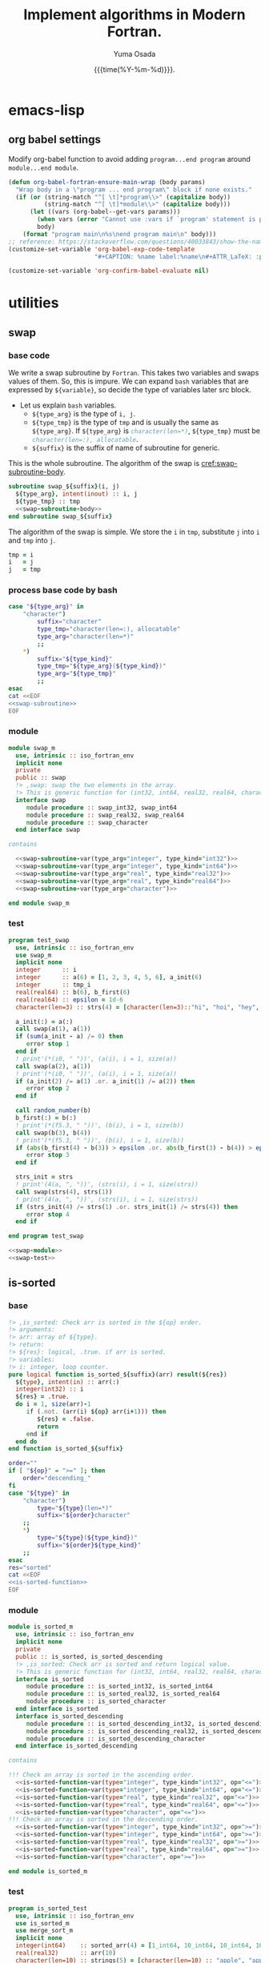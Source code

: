 #+TITLE: Implement algorithms in Modern Fortran.
#+AUTHOR: Yuma Osada
#+DATE: {{{time(%Y-%m-%d)}}}.
#+LaTeX_header: \usepackage{minted}
#+LaTeX_header: \usepackage{cleveref}
#+macro: src_line line [[($1)]]
#+options: ^:{}
#+options: toc:t H:4 num:4
* emacs-lisp
** org babel settings
Modify org-babel function to avoid adding ~program...end program~ around ~module...end module~.
#+begin_src emacs-lisp :exports code
  (defun org-babel-fortran-ensure-main-wrap (body params)
    "Wrap body in a \"program ... end program\" block if none exists."
    (if (or (string-match "^[ \t]*program\\>" (capitalize body))
            (string-match "^[ \t]*module\\>" (capitalize body)))
        (let ((vars (org-babel--get-vars params)))
          (when vars (error "Cannot use :vars if `program' statement is present"))
          body)
      (format "program main\n%s\nend program main\n" body)))
  ;; reference: https://stackoverflow.com/questions/40033843/show-the-name-of-a-code-block-in-org-mode-when-export.
  (customize-set-variable 'org-babel-exp-code-template
                          "#+CAPTION: %name label:%name\n#+ATTR_LaTeX: :placement [H] :float t :options label=%name\n#+BEGIN_SRC %lang%switches%flags\n%body\n#+END_SRC")
#+end_src
#+begin_src emacs-lisp :exports both :results output :cache yes
  (customize-set-variable 'org-confirm-babel-evaluate nil)
#+end_src
* utilities
** swap
*** base code
We write a swap subroutine by ~Fortran~.
This takes two variables and swaps values of them.
So, this is impure.
We can expand ~bash~ variables that are expressed by =${variable}=, so decide the type of variables later src block.
- Let us explain ~bash~ variables.
  + =${type_arg}= is the type of =i, j=.
  + =${type_tmp}= is the type of =tmp= and is usually the same as =${type_arg}=.
    If =${type_arg}= is src_fortran[:exports code]{character(len=*)}, =${type_tmp}= must be src_fortran[:exports code]{character(len=:), allocatable}.
  + =${suffix}= is the suffix of name of subroutine for generic.
This is the whole subroutine.
The algorithm of the swap is [[cref:swap-subroutine-body]].
#+name: swap-subroutine
#+begin_src fortran :exports code :noweb no-export
  subroutine swap_${suffix}(i, j)
    ${type_arg}, intent(inout) :: i, j
    ${type_tmp} :: tmp
    <<swap-subroutine-body>>
  end subroutine swap_${suffix}
#+end_src
The algorithm of the swap is simple.
We store the =i= in =tmp=, substitute =j= into =i= and =tmp= into =j=.
#+name: swap-subroutine-body
#+begin_src fortran :exports code
  tmp = i
  i   = j
  j   = tmp
#+end_src
*** process base code by bash
#+name: swap-subroutine-var
#+begin_src bash :exports code :var type_arg="integer" type_kind="int32" :results output :noweb no-export
  case "${type_arg}" in
      "character")
          suffix="character"
          type_tmp="character(len=:), allocatable"
          type_arg="character(len=*)"
          ;;
      ,*)
          suffix="${type_kind}"
          type_tmp="${type_arg}(${type_kind})"
          type_arg="${type_tmp}"
          ;;
  esac
  cat <<EOF
  <<swap-subroutine>>
  EOF
#+end_src
*** module
#+name: swap-module
#+begin_src fortran :exports code :noweb no-export :tangle "src/swap_m.f90"
  module swap_m
    use, intrinsic :: iso_fortran_env
    implicit none
    private
    public :: swap
    !> ,swap: swap the two elements in the array.
    !> This is generic function for (int32, int64, real32, real64, character).
    interface swap
       module procedure :: swap_int32, swap_int64
       module procedure :: swap_real32, swap_real64
       module procedure :: swap_character
    end interface swap

  contains

    <<swap-subroutine-var(type_arg="integer", type_kind="int32")>>
    <<swap-subroutine-var(type_arg="integer", type_kind="int64")>>
    <<swap-subroutine-var(type_arg="real", type_kind="real32")>>
    <<swap-subroutine-var(type_arg="real", type_kind="real64")>>
    <<swap-subroutine-var(type_arg="character")>>

  end module swap_m
#+end_src
*** test
#+name: swap-test
#+begin_src fortran :exports code :tangle "test/test_swap.f90"
  program test_swap
    use, intrinsic :: iso_fortran_env
    use swap_m
    implicit none
    integer      :: i
    integer      :: a(6) = [1, 2, 3, 4, 5, 6], a_init(6)
    integer      :: tmp_i
    real(real64) :: b(6), b_first(6)
    real(real64) :: epsilon = 1d-6
    character(len=3) :: strs(4) = [character(len=3)::"hi", "hoi", "hey", "hui"], strs_init(4)

    a_init(:) = a(:)
    call swap(a(1), a(1))
    if (sum(a_init - a) /= 0) then
       error stop 1
    end if
    ! print'(*(i0, " "))', (a(i), i = 1, size(a))
    call swap(a(2), a(1))
    ! print'(*(i0, " "))', (a(i), i = 1, size(a))
    if (a_init(2) /= a(1) .or. a_init(1) /= a(2)) then
       error stop 2
    end if

    call random_number(b)
    b_first(:) = b(:)
    ! print'(*(f5.3, " "))', (b(i), i = 1, size(b))
    call swap(b(3), b(4))
    ! print'(*(f5.3, " "))', (b(i), i = 1, size(b))
    if (abs(b_first(4) - b(3)) > epsilon .or. abs(b_first(3) - b(4)) > epsilon) then
       error stop 3
    end if

    strs_init = strs
    ! print'(4(a, ", "))', (strs(i), i = 1, size(strs))
    call swap(strs(4), strs(1))
    ! print'(4(a, ", "))', (strs(i), i = 1, size(strs))
    if (strs_init(4) /= strs(1) .or. strs_init(1) /= strs(4)) then
       error stop 4
    end if

  end program test_swap
#+end_src
#+name: test-swap
#+begin_src fortran :exports both :results output :noweb no-export :cache yes
  <<swap-module>>
  <<swap-test>>
#+end_src

#+RESULTS[a94a71dff98cf62e1fbe16bcbb50843d178a9d3f]: test-swap

** is-sorted
*** base
#+name: is-sorted-function
#+begin_src fortran :exports code
  !> ,is_sorted: Check arr is sorted in the ${op} order.
  !> arguments:
  !> arr: array of ${type}.
  !> return:
  !> ${res}: logical, .true. if arr is sorted.
  !> variables:
  !> i: integer, loop counter.
  pure logical function is_sorted_${suffix}(arr) result(${res})
    ${type}, intent(in) :: arr(:)
    integer(int32) :: i
    ${res} = .true.
    do i = 1, size(arr)-1
       if (.not. (arr(i) ${op} arr(i+1))) then
          ${res} = .false.
          return
       end if
    end do
  end function is_sorted_${suffix}
#+end_src
#+name: is-sorted-function-var
#+begin_src bash :exports code :var type="integer" type_kind="int32" op="<=" :results output :noweb yes
  order=""
  if [ "${op}" = ">=" ]; then
      order="descending_"
  fi
  case "${type}" in
      "character")
          type="${type}(len=*)"
          suffix="${order}character"
      ;;
      ,*)
          type="${type}(${type_kind})"
          suffix="${order}${type_kind}"
      ;;
  esac
  res="sorted"
  cat <<EOF
  <<is-sorted-function>>
  EOF
#+end_src
*** module
#+name: is-sorted-module
#+begin_src fortran :exports code :noweb yes :tangle "src/is_sorted_m.f90"
  module is_sorted_m
    use, intrinsic :: iso_fortran_env
    implicit none
    private
    public :: is_sorted, is_sorted_descending
    !> ,is_sorted: Check arr is sorted and return logical value.
    !> This is generic function for (int32, int64, real32, real64, character).
    interface is_sorted
       module procedure :: is_sorted_int32, is_sorted_int64
       module procedure :: is_sorted_real32, is_sorted_real64
       module procedure :: is_sorted_character
    end interface is_sorted
    interface is_sorted_descending
       module procedure :: is_sorted_descending_int32, is_sorted_descending_int64
       module procedure :: is_sorted_descending_real32, is_sorted_descending_real64
       module procedure :: is_sorted_descending_character
    end interface is_sorted_descending

  contains

  !!! Check an array is sorted in the ascending order.
    <<is-sorted-function-var(type="integer", type_kind="int32", op="<=")>>
    <<is-sorted-function-var(type="integer", type_kind="int64", op="<=")>>
    <<is-sorted-function-var(type="real", type_kind="real32", op="<=")>>
    <<is-sorted-function-var(type="real", type_kind="real64", op="<=")>>
    <<is-sorted-function-var(type="character", op="<=")>>
  !!! Check an array is sorted in the descending order.
    <<is-sorted-function-var(type="integer", type_kind="int32", op=">=")>>
    <<is-sorted-function-var(type="integer", type_kind="int64", op=">=")>>
    <<is-sorted-function-var(type="real", type_kind="real32", op=">=")>>
    <<is-sorted-function-var(type="real", type_kind="real64", op=">=")>>
    <<is-sorted-function-var(type="character", op=">=")>>

  end module is_sorted_m
#+end_src
*** test
#+name: is-sorted-test
#+begin_src fortran :exports code :tangle "test/test_is_sorted.f90"
  program is_sorted_test
    use, intrinsic :: iso_fortran_env
    use is_sorted_m
    use merge_sort_m
    implicit none
    integer(int64)    :: sorted_arr(4) = [1_int64, 10_int64, 10_int64, 100_int64]
    real(real32)      :: arr(10)
    character(len=10) :: strings(5) = [character(len=10) :: "apple", "apple", "banana", "brain", "brought"]
    if (.not. is_sorted(sorted_arr)) then
       error stop 1
    end if
    call random_number(arr)
    call merge_sort(arr)
    if (.not. is_sorted(arr)) then
       error stop 2
    end if
    if (.not. is_sorted(strings)) then
       error stop 3
    end if
  end program is_sorted_test
#+end_src
#+name: test-is-sorted
#+begin_src fortran :exports both :results output :cache yes :noweb yes
  <<is-sorted-module>>
  <<merge-sort-module>>
  <<is-sorted-test>>
#+end_src

#+RESULTS[e4ae4f05814e3cf4effe1357e4c9e1b426a73143]: test-is-sorted

** polymorphic class(*)
Fortran has polymorphic type =class(*)=.
We can store any values in a variable of =class(*) :: var= and extract value from it by =select type= statement.
*** test
#+begin_src fortran :exports both :results output :cache yes
  module polymorphic_class_m
    use, intrinsic :: iso_fortran_env
    implicit none
    ! interface operator(.as.)
    !    module procedure :: class_to_int32
    !    module procedure :: class_to_real32
    ! end interface operator(.as.)

  contains
    pure integer(int32) function class_to_int32(v)
      class(*), intent(in) :: v
      select type(v)
      type is(integer(int32))
         class_to_int32 = v
      class default
         error stop 2
      end select
    end function class_to_int32

    pure integer(int32) function class_to_int32_dash(v, n)
      class(*), intent(in) :: v
      integer(int32), intent(in) :: n
      select type(v)
      type is(integer(int32))
         class_to_int32_dash = v
      class default
         error stop 2
      end select
    end function class_to_int32_dash
    pure real(real32) function class_to_real32(v, x)
      class(*), intent(in) :: v
      real(real32), intent(in) :: x
      select type(v)
      type is(real(real32))
         class_to_real32 = v
      class default
         error stop 3
      end select
    end function class_to_real32
  end module polymorphic_class_m

  program test_polymorphic_class
    use, intrinsic :: iso_fortran_env
    use polymorphic_class_m
    implicit none
    class(*), pointer :: val
    allocate(val, source = 3)
    ! print*, val .as. 0.0_real32
    print*, class_to_int32(val)
    ! print*, val .as. 0_int32
  end program test_polymorphic_class
#+end_src

#+RESULTS[06aefb575a0f3b072e691d7711c5d7cce0c69e5c]:
: 3

* sorting
** insertion-sort
*** base code
The Fortran code for insertion sort, which is impure subroutine.
The subroutine =insertion_sort_${suffix}= is generated once or more in the below org source block.
- =${bash variable}= will be expanded by bash.
  + =${type}= is the type of =arr(:)=.
  + =${type_key}= is the type of =key= and is usually the same as =${type}=.
  + =${suffix}= is the suffix of the name of the subroutine for avoiding name collision.
  + =${op}= is either src_fortran[:exports code]{<} (ascending order) or src_fortran[:exports code]{>} (descending order) .
The subroutine =insertion_sort= takes an argument =arr(:)= in {{{src_line(insertion-sort-arr)}}}, sorts it and =arr(:)= was sorted in the end.
The type of the =key= is usually the same as type of an element in =arr(:)=, but if the type of =arr(:)= is src_fortran[:exports code]{character(len=*)}, =key= must be src_fortran[:exports code]{character(len=:), allocatable}.
The type of =arr_size, i, j= is src_fortran[:exports code]{integer(int32)}.
=arr_size= is size of =arr(:)=.
=i, j= is loop counter.
If \(size(arr) > 2^{31}-1\), this subroutine goes fail, but in this case, we should use more effective sorting algorithms.
#+name: insertion-sort-subroutine
#+begin_src fortran -r :exports code
  !> ,insertion_sort_${suffix}: Sort arr in the ${op} order by insertion-sort.
  !> arguments:
  !> arr: Array of ${type}.
  !> In end of subroutine, arr is sorted.
  !> variables:
  !> key: ${type_key}, insert key into arr(1:i-1).
  !> arr_size: integer, size of arr.
  !> i, j: integer, loop counter.
  subroutine insertion_sort_${suffix}(arr)
    $type, intent(inout) :: arr(:) (ref:insertion-sort-arr)
    $type_key :: key
    integer(int32) :: arr_size, i, j
    arr_size = size(arr)
    do i = 2, arr_size
       key = arr(i)
       do j = i-1, 1, -1
          if (arr(j) $op key) exit
          arr(j+1) = arr(j)
       end do
       arr(j+1) = key
    end do
  end subroutine insertion_sort_${suffix}
#+end_src
*** process base code by bash
We want to expand the variables in the above base code by the various types.
Pass the variables =type=, =type_kind= and =op= by org-babel :var.
#+name: insertion-sort-subroutine-var
#+begin_src bash :exports code :var type="integer" type_kind="int32" op="<" :results output :noweb no-export :cache no :shebang #!/bin/bash
  order=""
  if [ "${op}" = ">" ]; then
      order="descending_"
  fi
  case "${type}" in
      "character")
          type_key="character(len=:), allocatable"
          type="character(len=*)"
          suffix="${order}character"
          ;;
      ,*)
          type_key="${type}(${type_kind})"
          type="${type}(${type_kind})"
          suffix="${order}${type_kind}"
          ;;
  esac
  cat <<EOF
  <<insertion-sort-subroutine>>
  EOF
#+end_src
*** module
We want to expand the variables in the above base code by the various types.
We can pass the arguments to the above org source block.
So, our insertion sort is the generic subroutine for the array of src_fortran[:exports code]{integer(int32)}, src_fortran[:exports code]{integer(int64)}, src_fortran[:exports code]{real(real32)}, src_fortran[:exports code]{real(real64)}, and src_fortran[:exports code]{character(len=*)}
This module exports =insertion_sort= and =insertion_sort_descending=.
#+name: insertion-sort-module
#+begin_src fortran :exports code :noweb no-export :tangle "src/insertion_sort_m.f90"
  module insertion_sort_m
    use, intrinsic :: iso_fortran_env
    implicit none
    private

    public :: insertion_sort, insertion_sort_descending
    !> ,insertion_sort: Sort arr in ascending order.
    !> This is generic subroutine for (int32, int64, real32, real64, character).
    interface insertion_sort
       module procedure :: insertion_sort_int32, insertion_sort_int64
       module procedure :: insertion_sort_real32, insertion_sort_real64
       module procedure :: insertion_sort_character
    end interface insertion_sort
    !> ,insertion_sort_descending: Sort arr in descending order.
    !> This is generic subroutine for (int32, int64, real32, real64, character).
    interface insertion_sort_descending
       module procedure :: insertion_sort_descending_int32, insertion_sort_descending_int64
       module procedure :: insertion_sort_descending_real32, insertion_sort_descending_real64
       module procedure :: insertion_sort_descending_character
    end interface insertion_sort_descending

  contains

  !!! Sort an array in the ascending order.
    <<insertion-sort-subroutine-var(type="integer", type_kind="int32", op="<")>>
    <<insertion-sort-subroutine-var(type="integer", type_kind="int64", op="<")>>
    <<insertion-sort-subroutine-var(type="real", type_kind="real32", op="<")>>
    <<insertion-sort-subroutine-var(type="real", type_kind="real64", op="<")>>
    <<insertion-sort-subroutine-var(type="character", op="<")>>
  !!! Sort an array in the descending order.
    <<insertion-sort-subroutine-var(type="integer", type_kind="int32", op=">")>>
    <<insertion-sort-subroutine-var(type="integer", type_kind="int64", op=">")>>
    <<insertion-sort-subroutine-var(type="real", type_kind="real32", op=">")>>
    <<insertion-sort-subroutine-var(type="real", type_kind="real64", op=">")>>
    <<insertion-sort-subroutine-var(type="character", op=">")>>

  end module insertion_sort_m
#+end_src
*** test
#+name: insertion-sort-test
#+begin_src fortran :exports code :tangle "test/test_insertion_sort.f90"
  program test_insertion_sort
    use, intrinsic :: iso_fortran_env
    use is_sorted_m
    use insertion_sort_m
    implicit none
    integer      :: i
    integer      :: a(6) = [31, 41, 59, 26, 41, 58]
    real(real64) :: b(100)
    character(len=42) :: c(5) = ["a    ", "zzz  ", "123  ", "0    ", "     "]

    ! print'(*(i0, " "))', (a(i), i = 1, size(a))
    call insertion_sort(a)
    if (.not. is_sorted(a)) error stop 1
    ! print'(*(i0, " "))', (a(i), i = 1, size(a))
    call random_number(b)
    ! print'(*(f5.3, " "))', (b(i), i = 1, size(b))
    call insertion_sort(b)
    if (.not. is_sorted(b)) error stop 2
    ! print'(*(f5.3, " "))', (b(i), i = 1, size(b))
    call insertion_sort(c)
    if (.not. is_sorted(c)) error stop 3
  end program test_insertion_sort
#+end_src
#+name: test-insertion-sort
#+begin_src fortran :exports both :results output :noweb no-export :cache yes
  <<is-sorted-module>>
  <<insertion-sort-module>>
  <<insertion-sort-test>>
#+end_src

#+RESULTS[ab9d1aed9e2a01179cddef3596988bcfb45c23c7]: test-insertion-sort

** selection-sort
*** base
#+name: selection-sort
#+begin_src fortran :exports code
    integer :: arr_size, mini_index, i, j
    !> ,selection_sort: Sort arr of some type by selection-sort.
    !> arguments:
    !> arr: array of some type.
    !> variables:
    !> arr_size: integer, size of arr(:).
    !> mini_index: integer, index of minimum value in arr(j:arr_size).
    !> i, j: integer, loop counters.
    arr_size = size(arr)
    do j = 1, arr_size
       mini_index = j
       do i = j+1, arr_size
          if (arr(i) < arr(mini_index)) then
             mini_index = i
          end if
       end do
       call swap(arr(j), arr(mini_index))
    end do
#+end_src
*** module
#+name: selection-sort-module
#+begin_src fortran :exports code :noweb no-export :tangle "src/selection_sort_m.f90"
  module selection_sort_m
    use, intrinsic :: iso_fortran_env
    use swap_m
    implicit none
    private
    public :: selection_sort
    interface selection_sort
       module procedure :: selection_sort_int32, selection_sort_int64
       module procedure :: selection_sort_real32, selection_sort_real64
    end interface selection_sort

  contains

    subroutine selection_sort_int32(arr)
      integer(int32), intent(inout) :: arr(:)
      <<selection-sort>>
    end subroutine selection_sort_int32
    subroutine selection_sort_int64(arr)
      integer(int64), intent(inout) :: arr(:)
      <<selection-sort>>
    end subroutine selection_sort_int64
    subroutine selection_sort_real32(arr)
      real(real32), intent(inout) :: arr(:)
      <<selection-sort>>
    end subroutine selection_sort_real32
    subroutine selection_sort_real64(arr)
      real(real64), intent(inout) :: arr(:)
      <<selection-sort>>
    end subroutine selection_sort_real64

  end module selection_sort_m
#+end_src
*** test
#+name: selection-sort-test
#+begin_src fortran :exports code :noweb no-export
  <<swap-module>>
  <<selection-sort-module>>

  program test_selection_sort
    use, intrinsic :: iso_fortran_env
    use selection_sort_m
    implicit none
    ! integer :: arr(9) = [8, 3, 1, 9, 5, 4, 2, 7, 6]
    integer :: arr(-2:6) = [9, 8, 7, 6, 5, 4, 3, 2, 1]
    integer :: i

    !    do i = -2, 6
    !       arr(i) = i
    !    end do

    print'(*(i0, " "))', (arr(i), i = lbound(arr, dim = 1), ubound(arr, dim = 1))
    call selection_sort(arr)
    print'(*(i0, " "))', (arr(i), i = lbound(arr, dim = 1), ubound(arr, dim = 1))

  end program test_selection_sort
#+end_src

#+RESULTS:
| 9 | 8 | 7 | 6 | 5 | 4 | 3 | 2 | 1 |
| 1 | 2 | 3 | 4 | 5 | 6 | 7 | 8 | 9 |

** bubble-sort
*** base
#+name: bubble-sort
#+begin_src fortran :exports code
    integer(int32) :: size_arr, i, j
    !> ,bubble_sort: Sort arr of some type by bubble-sort.
    !> arguments:
    !> arr: array of some type.
    !> variables:
    !> arr_size: integer, size of arr(:).
    !> i, j: integer, loop counters.
    size_arr = size(arr)
    do i = 1, size_arr
       do j = size_arr, i+1, -1
          if (arr(j) < arr(j-1)) then
             call swap(arr(j), arr(j-1))
          end if
       end do
    end do
#+end_src
*** module
#+name: bubble-sort-module
#+begin_src fortran :exports code :noweb yes :tangle "src/bubble_sort_m.f90"
  module bubble_sort_m
    use, intrinsic :: iso_fortran_env
    use swap_m
    implicit none
    private
    public :: bubble_sort
    interface bubble_sort
       module procedure :: bubble_sort_int32, bubble_sort_int64
       module procedure :: bubble_sort_real32, bubble_sort_real64
    end interface bubble_sort

  contains

    subroutine bubble_sort_int32(arr)
      integer(int32), intent(inout) :: arr(:)
      <<bubble-sort>>
    end subroutine bubble_sort_int32
    subroutine bubble_sort_int64(arr)
      integer(int64), intent(inout) :: arr(:)
      <<bubble-sort>>
    end subroutine bubble_sort_int64
    subroutine bubble_sort_real32(arr)
      real(real32), intent(inout) :: arr(:)
      <<bubble-sort>>
    end subroutine bubble_sort_real32
    subroutine bubble_sort_real64(arr)
      real(real64), intent(inout) :: arr(:)
      <<bubble-sort>>
    end subroutine bubble_sort_real64

  end module bubble_sort_m
#+end_src
*** test
#+name: bubble-sort-test
#+begin_src fortran :exports code :noweb yes
  <<swap-module>>
  <<bubble-sort-module>>

  program test_bubble_sort
    use, intrinsic :: iso_fortran_env
    use bubble_sort_m
    implicit none
    ! integer :: arr(9) = [8, 3, 1, 9, 5, 4, 2, 7, 6]
    integer :: arr(-2:6) = [9, 8, 7, 6, 5, 4, 3, 2, 1]
    integer :: i

    !    do i = -2, 6
    !       arr(i) = i
    !    end do

    print'(*(i0, " "))', (arr(i), i = lbound(arr, dim = 1), ubound(arr, dim = 1))
    call bubble_sort(arr)
    print'(*(i0, " "))', (arr(i), i = lbound(arr, dim = 1), ubound(arr, dim = 1))

  end program test_bubble_sort
#+end_src

#+RESULTS: bubble-sort-test
| 9 | 8 | 7 | 6 | 5 | 4 | 3 | 2 | 1 |
| 1 | 2 | 3 | 4 | 5 | 6 | 7 | 8 | 9 |

** merge-sort
*** base
#+name: merge-sentinel
#+begin_src fortran :exports code
    !> ,merge_sentinel: Algorithm for merge_sort, set sentinel in end of Left and, Right.
    !> arguments:
    !> arr: array of some type, (out) arr(p:r) is sorted.
    !> p, q, r: integer, indices p is start, r is end, q = floor( (p+q)/2 ).
    !> variables:
    !> Left, Right: array of typeof(arr), sorted
    !> i, j, k: integer, loop counter.
    integer(int32), intent(in) :: p, q, r
    integer(int32)             :: i, j, k
    Left(1:q-p+1) = arr(p:q)
    Right(1:r-q)  = arr(q+1:r)
    Left(q-p+2)   = huge(arr(p))
    Right(r-q+1)  = huge(arr(p))
    i = 1
    j = 1
    do k = p, r
       if (Left(i) <= Right(j)) then
          arr(k) = Left(i)
          i = i + 1
       else
          arr(k) = Right(j)
          j = j + 1
       end if
    end do
#+end_src
#+name: merge
#+begin_src fortran :exports code
    integer(int32), intent(in) :: p, q, r
    integer(int32)             :: l_max, r_max
    !> ,merge: Algorithm for merge_sort, check if Left or Right is end in each loop.
    !> arguments:
    !> arr: array of some type, (out) arr(p:r) is sorted.
    !> p, q, r: integer, indices p is start, r is end, q = floor( (p+q)/2 ).
    !> variables:
    !> Left, Right: array of typeof(arr), sorted
    !> l_max, r_max: integer, max index of Left or Right.
    l_max = q-p+1
    r_max = r-q
    block
      !> i, j, k: integer, loop counters.
      integer(int32) :: i, j, k
      Left(1:l_max)  = arr(p:q)
      Right(1:r_max) = arr(q+1:r)
      i = 1
      j = 1
      do k = p, r
         if (Left(i) <= Right(j)) then
            arr(k) = Left(i)
            i = i + 1
            if (i > l_max) then
               arr(k+1:r) = Right(j:)
               return
            end if
         else
            arr(k) = Right(j)
            j = j + 1
            if (j > r_max) then
               arr(k+1:r) = Left(i:)
               return
            end if
         end if
      end do
    end block
#+end_src
#+name: merge-sort-sub
#+begin_src fortran :exports code
    integer(int32), intent(in) :: p, r
    integer(int32)             :: q
    !> ,merge_sort_sub: Recursive function used by merge_sort.
    !> arguments:
    !> arr: array of some type.
    !> p, r: integer, p is start of arr, r is end of arr.
    !> variables:
    !> q: integer, q = floor( (p+q)/2 )
    if (p < r) then
       q = int((r+p)/2, int32)
       call merge_sort_sub(arr, p, q)
       call merge_sort_sub(arr, q+1, r)
       call merge(arr, p, q, r)
    end if
#+end_src
#+name: merge-sort
#+begin_src fortran :exports code
    !> ,merge_sort: Sort arr(:) by sub function merge_sort_sub.
    !> arguments:
    !> arr: array of some type.
    call merge_sort_sub(arr, 1, size(arr))
#+end_src
*** module
#+name: merge-sort-module
#+begin_src fortran :exports code :noweb yes :tangle "src/merge_sort_m.f90"
  module merge_sort_m
    use, intrinsic :: iso_fortran_env
    implicit none
    private
    public :: merge_sort
    interface merge_sentinel
       module procedure :: merge_sentinel_int32, merge_sentinel_int64
       module procedure :: merge_sentinel_real32, merge_sentinel_real64
    end interface merge_sentinel
    interface merge
       module procedure :: merge_int32, merge_int64
       module procedure :: merge_real32, merge_real64
    end interface merge
    interface merge_sort
       module procedure :: merge_sort_int32, merge_sort_int64
       module procedure :: merge_sort_real32, merge_sort_real64
    end interface merge_sort
    interface merge_sort_sub
       module procedure :: merge_sort_sub_int32, merge_sort_sub_int64
       module procedure :: merge_sort_sub_real32, merge_sort_sub_real64
    end interface merge_sort_sub
  contains

    subroutine merge_sentinel_int32(arr, p, q, r)
      integer(int32), intent(inout) :: arr(:)
      integer(int32)                :: Left(1:q-p+2), Right(1:r-q+1)
      <<merge-sentinel>>
    end subroutine merge_sentinel_int32
    subroutine merge_sentinel_int64(arr, p, q, r)
      integer(int64), intent(inout) :: arr(:)
      integer(int64)                :: Left(1:q-p+2), Right(1:r-q+1)
      <<merge-sentinel>>
    end subroutine merge_sentinel_int64
    subroutine merge_sentinel_real32(arr, p, q, r)
      real(real32), intent(inout) :: arr(:)
      real(real32)                :: Left(1:q-p+2), Right(1:r-q+1)
      <<merge-sentinel>>
    end subroutine merge_sentinel_real32
    subroutine merge_sentinel_real64(arr, p, q, r)
      real(real64), intent(inout) :: arr(:)
      real(real64)                :: Left(1:q-p+2), Right(1:r-q+1)
      <<merge-sentinel>>
    end subroutine merge_sentinel_real64

    subroutine merge_int32(arr, p, q, r)
      integer(int32), intent(inout) :: arr(:)
      integer(int32)                :: Left(1:q-p+1), Right(1:r-q)
      <<merge>>
    end subroutine merge_int32
    subroutine merge_int64(arr, p, q, r)
      integer(int64), intent(inout) :: arr(:)
      integer(int64)                :: Left(1:q-p+1), Right(1:r-q)
      <<merge>>
    end subroutine merge_int64
    subroutine merge_real32(arr, p, q, r)
      real(real32), intent(inout) :: arr(:)
      real(real32)                :: Left(1:q-p+1), Right(1:r-q)
      <<merge>>
    end subroutine merge_real32
    subroutine merge_real64(arr, p, q, r)
      real(real64), intent(inout) :: arr(:)
      real(real64)                :: Left(1:q-p+1), Right(1:r-q)
      <<merge>>
    end subroutine merge_real64

    recursive subroutine merge_sort_sub_int32(arr, p, r)
      integer(int32), intent(inout) :: arr(:)
      <<merge-sort-sub>>
    end subroutine merge_sort_sub_int32
    recursive subroutine merge_sort_sub_int64(arr, p, r)
      integer(int64), intent(inout) :: arr(:)
      <<merge-sort-sub>>
    end subroutine merge_sort_sub_int64
    recursive subroutine merge_sort_sub_real32(arr, p, r)
      real(real32), intent(inout) :: arr(:)
      <<merge-sort-sub>>
    end subroutine merge_sort_sub_real32
    recursive subroutine merge_sort_sub_real64(arr, p, r)
      real(real64), intent(inout) :: arr(:)
      <<merge-sort-sub>>
    end subroutine merge_sort_sub_real64

    subroutine merge_sort_int32(arr)
      integer(int32), intent(inout) :: arr(:)
      <<merge-sort>>
    end subroutine merge_sort_int32
    subroutine merge_sort_int64(arr)
      integer(int64), intent(inout) :: arr(:)
      <<merge-sort>>
    end subroutine merge_sort_int64
    subroutine merge_sort_real32(arr)
      real(real32), intent(inout) :: arr(:)
      <<merge-sort>>
    end subroutine merge_sort_real32
    subroutine merge_sort_real64(arr)
      real(real64), intent(inout) :: arr(:)
      <<merge-sort>>
    end subroutine merge_sort_real64

  end module merge_sort_m
#+end_src
*** test
#+name: merge-sort-test
#+begin_src fortran :exports code :tangle "test/test_merge_sort.f90"
  program test_merge
    use, intrinsic :: iso_fortran_env
    use merge_sort_m
    implicit none
    integer :: arr(9) = [8, 3, 1, 9, 5, 4, 2, 7, 6]
    integer :: i

    print'(*(i0, " "))', (arr(i), i = 1, size(arr))
    call merge_sort(arr)
    print'(*(i0, " "))', (arr(i), i = 1, size(arr))

  end program test_merge
#+end_src

#+begin_src fortran :exports both :results output :cache yes :noweb yes
  <<merge-sort-module>>
  <<merge-sort-test>>
#+end_src

#+RESULTS[000d13091ef6658230c2841b92c81c674f0f65c8]:
: 8 3 1 9 5 4 2 7 6
: 1 2 3 4 5 6 7 8 9

* search
** binary-search
*** base
#+name: binary-search
#+begin_src fortran :exports code
  integer(int32), intent(in) :: lb, ub
  integer(int32) :: p, q, r
  !> ,binary_search: Search v from arr
  !> arguments:
  !> v: typeof(v).
  !> arr: array of some type.
  !> lb, ub: integer, lower bound and upper bound of arr.
  !> return:
  !> pos: position of v in arr if lb <= pos <= ub.
  !> v does not exist in arr if pos = lb-1.
  !> variables:
  !> p, r: integer, range of search [p, r]
  !> q: integer, q = floor( (p+r)/2 ).
  p = lb
  r = ub
  do
     if (p > r) then
        pos = lb-1
        return
     end if
     q = int((p+r)/2, int32)
     if (arr(q) == v) then
        pos = q
        return
     else if (arr(q) < v) then
        p = q + 1
     else
        r = q - 1
     end if
  end do
#+end_src
*** module
#+name: binary-search-module
#+begin_src fortran :exports code :noweb yes :tangle "src/binary_search_m.f90"
  module binary_search_m
    use, intrinsic :: iso_fortran_env
    implicit none
    private
    public :: binary_search
    interface binary_search
       module procedure :: binary_search_int32, binary_search_int64
    end interface binary_search

  contains

    pure integer function binary_search_int32(v, arr, lb, ub) result(pos)
      integer(int32), intent(in) :: v
      integer(int32), intent(in) :: arr(lb:ub)
      <<binary-search>>
    end function binary_search_int32
    pure integer function binary_search_int64(v, arr, lb, ub) result(pos)
      integer(int64), intent(in) :: v
      integer(int64), intent(in) :: arr(lb:ub)
      <<binary-search>>
    end function binary_search_int64

  end module binary_search_m
#+end_src
*** test
#+name: binary-search-test
#+begin_src fortran :exports code :tangle "test/test_binary_search.f90"
  program test_binary_search
    use, intrinsic :: iso_fortran_env
    use binary_search_m
    implicit none
    integer :: arr(-1:7) = [1, 2, 3, 4, 4, 6, 7, 8, 9]
    integer :: i
    if (binary_search(2, arr, -1, 7) /= 0) then
       error stop 1
    else if (binary_search(5, arr, -1, 7) /= lbound(arr, dim = 1)-1) then
       error stop 2
    else if (binary_search(9, arr, -1, 7) /= 7) then
       error stop 3
    end if
  end program test_binary_search
#+end_src
#+begin_src fortran :flags -fbacktrace -g :exports both :results output :cache yes :noweb yes
    <<binary-search-module>>

    <<binary-search-test>>
#+end_src

#+RESULTS[ba220b33f2ebf16ce1e74e14608023809130da5e]:

* math
** prime
*** prime factorization
* data structure
** linked list
*** by pointer
**** whole module of linked list
#+name: linked_list-module
#+begin_src fortran :exports code :tangle "src/linked_list_m.f90" :comment link :noweb no-export
  module linked_list_m
    use, intrinsic :: iso_fortran_env
    implicit none
    <<declaration-linked_list-var(type="integer", type_kind="int32")>>
    <<declaration-linked_list-var(type="integer", type_kind="int64")>>
    <<declaration-linked_list-var(type="real", type_kind="real32")>>
    <<declaration-linked_list-var(type="real", type_kind="real64")>>
  contains
    <<procedures-linked_list-var(type="integer", type_kind="int32")>>
    <<procedures-linked_list-var(type="integer", type_kind="int64")>>
    <<procedures-linked_list-var(type="real", type_kind="real32")>>
    <<procedures-linked_list-var(type="real", type_kind="real64")>>
  end module linked_list_m
#+end_src
**** declaration of linked list
First, We define type of linked list.
This linked list is implemented by a head of list and some lists (0 or more than).
The list can add new values, delete, and search some elements.

Variables like ${variable} are expanded by bash.
- ${type} is type of elements in the list.
#+name: declaration-linked_list
#+begin_src fortran :exports code
  private :: linked_list_${suffix}
  type :: linked_list_${suffix}
     private
     ${type} :: val_
     type(linked_list_${suffix}), pointer :: next_ => null()
  end type linked_list_${suffix}

  public :: linked_list_${suffix}_head
  type :: linked_list_${suffix}_head
     private
     type(linked_list_${suffix}), pointer :: head_ => null()
   contains
     procedure, pass :: add    => add_linked_list_${suffix}_head
     procedure, pass :: delete => delete_linked_list_${suffix}_head
     procedure, pass :: search => search_linked_list_${suffix}_head
  end type linked_list_${suffix}_head

  interface linked_list_${suffix}
     module procedure :: init_linked_list_${suffix}
  end interface linked_list_${suffix}
  interface linked_list_${suffix}_head
     module procedure :: init_linked_list_${suffix}_head
     module procedure :: init_linked_list_${suffix}_head_by_array
  end interface linked_list_${suffix}_head
#+end_src
**** procedures of linked list
There are three procedures for the linked list.
#+name: procedures-linked_list
#+begin_src fortran :exports code :noweb no-export
    <<init-linked_list>>
    <<init-linked_list_head>>
    <<add-linked_list_head>>
    <<delete-linked_list_head>>
    <<search-linked_list_head>>
#+end_src
***** init
=function init= initialize linked_list and linked_list
#+name: init-linked_list
#+begin_src fortran :exports code
  !> init_linked_list_${suffix}: Initialize the linked_list_${suffix} by val.
  impure function init_linked_list_${suffix}(val) result(lst)
    type(linked_list_${suffix}), pointer :: lst
    ${type} :: val
    allocate(lst)
    lst%val_ = val
    return
  end function init_linked_list_${suffix}
#+end_src
#+name: init-linked_list_head
#+begin_src fortran :exports code
  !> init_linked_list_${suffix}_head: Initialize the empty linked_list_${suffix}_head.
  impure function init_linked_list_${suffix}_head() result(lst_head)
    type(linked_list_${suffix}_head) :: lst_head
    lst_head%head_ => null()
    return
  end function init_linked_list_${suffix}_head
  !> init_linked_list_${suffix}_head_by_array: Initialize the empty linked_list_${suffix}_head by array.
  impure function init_linked_list_${suffix}_head_by_array(arr) result(lst_head)
    type(linked_list_${suffix}_head) :: lst_head
    ${type} :: arr(:)
    integer(int32) :: s, i
    s = size(arr)
    do i = s, 1, -1
       call lst_head%add(arr(i))
    end do
    return
  end function init_linked_list_${suffix}_head_by_array
#+end_src
***** add
=Subroutine add= adds value into the linked list.
#+name: add-linked_list_head
#+begin_src fortran :exports code
  !> add_linked_list_${suffix}: Add val into head of linked list.
  subroutine add_linked_list_${suffix}_head(lst_head, val)
    class(linked_list_${suffix}_head), intent(inout) :: lst_head
    ${type}, intent(in) :: val
    type(linked_list_${suffix}), pointer :: lst_elem
    lst_elem => linked_list_${suffix}(val)
    lst_elem%next_ => lst_head%head_
    lst_head%head_ => lst_elem
  end subroutine add_linked_list_${suffix}_head
#+end_src
***** delete
=Subroutine delete= delete elements in linked list.
#+name: delete-linked_list_head
#+begin_src fortran :exports code
  !> delete_linked_list_${suffix}: Delete val from element of linked list.
  !> Do nothing if lst does not elem val.
  subroutine delete_linked_list_${suffix}_head(lst_head, val)
    class(linked_list_${suffix}_head), intent(inout) :: lst_head
    ${type}, intent(in) :: val
    type(linked_list_${suffix}), pointer :: lst_elem, lst_del
    if (.not. associated(lst_head%head_)) return
    lst_elem => lst_head%head_
    if (lst_elem%val_ == val) then
       lst_head%head_ => lst_elem%next_
       deallocate(lst_elem)
       return
    end if
    do
       if (.not. associated(lst_elem%next_)) return
       if (lst_elem%next_%val_ == val) then
          lst_del => lst_elem%next_
          lst_elem%next_ => lst_elem%next_%next_
          deallocate(lst_del)
          return
       end if
    end do
  end subroutine delete_linked_list_${suffix}_head
#+end_src
***** search
=Subroutine search= search value from linked list and return =.true.= if success.
#+name: search-linked_list_head
#+begin_src fortran :exports code
  !> search_linked_list_${suffix}: Search val from element of linked list.
  !> Return .true. if success.
  logical function search_linked_list_${suffix}_head(lst_head, val) result(find)
    class(linked_list_${suffix}_head), intent(in) :: lst_head
    ${type}, intent(in) :: val
    type(linked_list_${suffix}), pointer :: lst_elem
    if (.not. associated(lst_head%head_)) return
    lst_elem => lst_head%head_
    find = .false.
    do
       if (.not. associated(lst_elem)) return
       if (lst_elem%val_ == val) then
          find = .true.
          return
       end if
       lst_elem => lst_elem%next_
    end do
  end function search_linked_list_${suffix}_head
#+end_src
**** process definition and procedures of linked list
#+name: declaration-linked_list-var
#+begin_src bash :exports code :var type="integer" type_kind="int32" :results output :noweb no-export :cache no :shebang #!/bin/bash
  case "${type}" in
      "character")
          type="character(len=:), allocatable"
          suffix="character"
          ;;
      ,*)
          type="${type}(${type_kind})"
          suffix="${type_kind}"
          ;;
  esac
  cat <<EOF
  <<declaration-linked_list>>
  EOF
#+end_src
#+name: procedures-linked_list-var
#+begin_src bash :exports code :var type="integer" type_kind="int32" :results output :noweb no-export :cache no :shebang #!/bin/bash
  case "${type}" in
      "character")
          type="character(len=:), allocatable"
          suffix="character"
          ;;
      ,*)
          type="${type}(${type_kind})"
          suffix="${type_kind}"
          ;;
  esac
  cat <<EOF
  <<procedures-linked_list>>
  EOF
#+end_src
**** test
#+name: linked_list-test
#+begin_src fortran :exports code :tangle "test/test_linked_list.f90"
  program test_linked_list
    use, intrinsic :: iso_fortran_env
    use linked_list_m
    implicit none
    integer(int32) :: i
    type(linked_list_int32_head) :: lst_i32
    do i = 1, 10
       call lst_i32%add(i)
    end do
    print*, lst_i32%search(3)
    print*, lst_i32%search(-1)
  end program test_linked_list
#+end_src
#+name: test-linked_list
#+begin_src fortran :exports both :results output :noweb no-export :cache yes
<<linked_list-module>>
<<linked_list-test>>
#+end_src

#+RESULTS[94846b1ec8b475a77907acdcedad9a0da205232b]: test-linked_list
: T
: F

** tree
*** integer
#+begin_src fortran :exports code :results output :cache yes
  module tree_int_m
    use, intrinsic :: iso_fortran_env
    implicit none
    private
    public :: tree_parent_int

    type :: tree_parent_int
       private
       type(tree_int), pointer :: parent
    end type tree_parent_int

    type :: tree_int
       private
       integer(int32)          :: val
       type(tree_int), pointer :: left, right
     contains
       procedure :: add => add_tree_int
    end type tree_int

    interface tree_int
       module procedure :: init_tree_int
    end interface tree_int

  contains

    subroutine add_tree_int(this, v)
      class(tree_int), intent(inout) :: this
      integer        , intent(in)    :: v

    end subroutine add_tree_int

  end module tree_int_m
#+end_src
